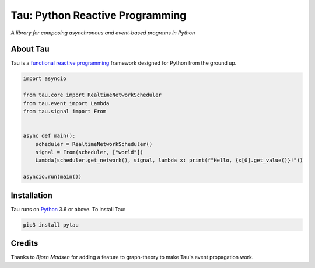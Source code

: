 Tau: Python Reactive Programming
================================

.. image:: https://dev.azure.com/cloudwall/Tau/_apis/build/status/cloudwall.pytau?branchName=master
    :target: https://dev.azure.com/cloudwall/Tau/_build/latest?definitionId=3

.. image:: https://img.shields.io/pypi/v/pytau.svg
    :target: https://pypi.org/project/pytau/

.. image:: https://img.shields.io/pypi/l/pytau.svg
    :target: https://pypi.org/project/pytau/

.. image:: https://img.shields.io/pypi/pyversions/pytau.svg
    :target: https://pypi.org/project/pytau/

*A library for composing asynchronous and event-based programs in Python*

About Tau
---------

Tau is a `functional reactive programming <https://en.wikipedia.org/wiki/Functional_reactive_programming>`_ framework
designed for Python from the ground up.

.. code:: python

    import asyncio

    from tau.core import RealtimeNetworkScheduler
    from tau.event import Lambda
    from tau.signal import From


    async def main():
        scheduler = RealtimeNetworkScheduler()
        signal = From(scheduler, ["world"])
        Lambda(scheduler.get_network(), signal, lambda x: print(f"Hello, {x[0].get_value()}!"))

    asyncio.run(main())

Installation
------------

Tau runs on `Python <http://www.python.org/>`_ 3.6 or above. To install Tau:

.. code:: console

    pip3 install pytau

Credits
-------

Thanks to *Bjorn Madsen* for adding a feature to graph-theory to make Tau's event propagation work.